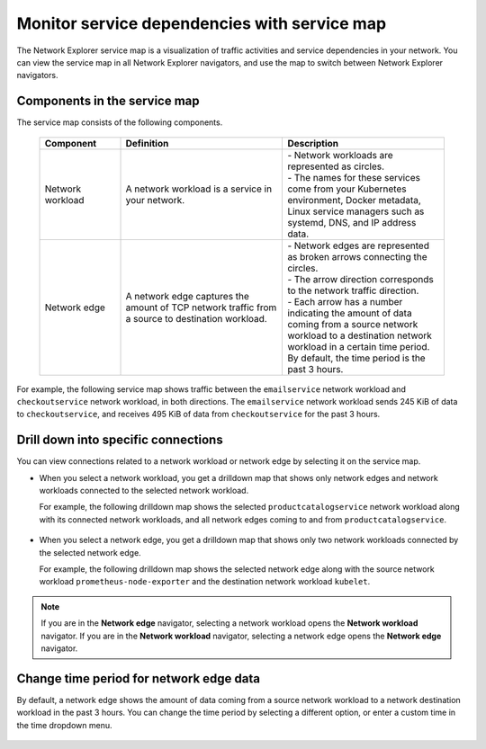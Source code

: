 
.. _network-explorer-service-map:

************************************************************
Monitor service dependencies with service map
************************************************************

.. meta::
    :description: Visualization of service dependencies for Network Explorer.

The Network Explorer service map is a visualization of traffic activities and service dependencies in your network. You can view the service map in all Network Explorer navigators, and use the map to switch between Network Explorer navigators.

Components in the service map
------------------------------------------

The service map consists of the following components.

 .. list-table::
    :header-rows: 1
    :widths: 20 40 40

    * - :strong:`Component`
      - :strong:`Definition`
      - :strong:`Description`
        
    * - Network workload
      - A network workload is a service in your network.
      - | - Network workloads are represented as circles.
        | - The names for these services come from your Kubernetes environment, Docker metadata, Linux service managers such as systemd, DNS, and IP address data.
      
    * - Network edge
      - A network edge captures the amount of TCP network traffic from a source to destination workload.
      - | - Network edges are represented as broken arrows connecting the circles.
        | - The arrow direction corresponds to the network traffic direction.
        | - Each arrow has a number indicating the amount of data coming from a source network workload to a destination network workload in a certain time period. By default, the time period is the past 3 hours.

For example, the following service map shows traffic between the ``emailservice`` network workload and ``checkoutservice`` network workload, in both directions. The ``emailservice`` network workload sends 245 KiB of data to ``checkoutservice``, and receives 495 KiB of data from ``checkoutservice`` for the past 3 hours.  

.. image:: /_images/images-network-explorer/network-explorer-service-map.png
  :alt: Network Explorer service map showing two network workloads connected by two network edges. Traffic flows in both directions. The ``emailservice`` network workload sends 245 KiB of data to ``checkoutservice``, and receives 495 KiB of data from ``checkoutservice`` for the past 3 hours.  
  :width: 60%

Drill down into specific connections
------------------------------------------

You can view connections related to a network workload or network edge by selecting it on the service map.

* When you select a network workload, you get a drilldown map that shows only network edges and network workloads connected to the selected network workload.

  For example, the following drilldown map shows the selected ``productcatalogservice`` network workload along with its connected network workloads, and all network edges coming to and from ``productcatalogservice``.

      .. image:: /_images/images-network-explorer/network-explorer-service-map-drilldown-load.png
          :alt: Drilldown map showing all network workloads and edges connected to the selected ``productcatalogservice`` network workload.
          :width: 60%

* When you select a network edge, you get a drilldown map that shows only two network workloads connected by the selected network edge.

  For example, the following drilldown map shows the selected network edge along with the source network workload ``prometheus-node-exporter`` and the destination network workload ``kubelet``.

      .. image:: /_images/images-network-explorer/network-explorer-service-map-drilldown-edge.png
          :alt: Drilldown map showing network edge connecting the ``prometheus-node-exporter`` and ``kubelet`` network workloads. Traffic comes from ``prometheus-node-exporter`` to ``kubelet``.
          :width: 60%

.. note:: If you are in the :strong:`Network edge` navigator, selecting a network workload opens the :strong:`Network workload` navigator. If you are in the :strong:`Network workload` navigator, selecting a network edge opens the :strong:`Network edge` navigator.

Change time period for network edge data
--------------------------------------------

By default, a network edge shows the amount of data coming from a source network workload to a network destination workload in the past 3 hours. You can change the time period by selecting a different option, or enter a custom time in the time dropdown menu.

  .. image:: /_images/images-network-explorer/change-time.png
      :alt: Dropdown menu to change time period for network edge data.
      :width: 30%